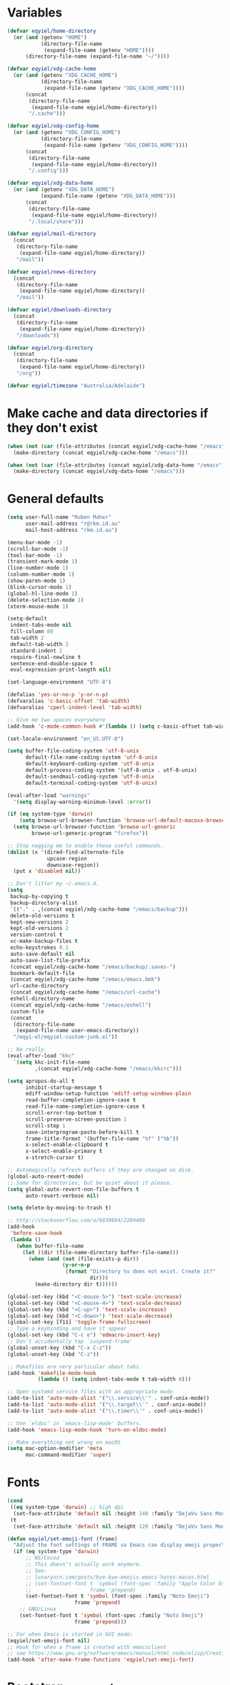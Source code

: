 * Variables
#+begin_src emacs-lisp
  (defvar eqyiel/home-directory
    (or (and (getenv "HOME")
             (directory-file-name
              (expand-file-name (getenv "HOME"))))
        (directory-file-name (expand-file-name "~/"))))

  (defvar eqyiel/xdg-cache-home
    (or (and (getenv "XDG_CACHE_HOME")
             (directory-file-name
              (expand-file-name (getenv "XDG_CACHE_HOME"))))
        (concat
         (directory-file-name
          (expand-file-name eqyiel/home-directory))
         "/.cache")))

  (defvar eqyiel/xdg-config-home
    (or (and (getenv "XDG_CONFIG_HOME")
             (directory-file-name
              (expand-file-name (getenv "XDG_CONFIG_HOME"))))
        (concat
         (directory-file-name
          (expand-file-name eqyiel/home-directory))
         "/.config")))

  (defvar eqyiel/xdg-data-home
    (or (and (getenv "XDG_DATA_HOME")
             (expand-file-name (getenv "XDG_DATA_HOME")))
        (concat
         (directory-file-name
          (expand-file-name eqyiel/home-directory))
         "/.local/share")))

  (defvar eqyiel/mail-directory
    (concat
     (directory-file-name
      (expand-file-name eqyiel/home-directory))
     "/mail"))

  (defvar eqyiel/news-directory
    (concat
     (directory-file-name
      (expand-file-name eqyiel/home-directory))
     "/mail"))

  (defvar eqyiel/downloads-directory
    (concat
     (directory-file-name
      (expand-file-name eqyiel/home-directory))
     "/downloads"))

  (defvar eqyiel/org-directory
    (concat
     (directory-file-name
      (expand-file-name eqyiel/home-directory))
     "/org"))

  (defvar eqyiel/timezone "Australia/Adelaide")
#+end_src

* Make cache and data directories if they don't exist
#+begin_src emacs-lisp
  (when (not (car (file-attributes (concat eqyiel/xdg-cache-home "/emacs"))))
    (make-directory (concat eqyiel/xdg-cache-home "/emacs")))

  (when (not (car (file-attributes (concat eqyiel/xdg-data-home "/emacs"))))
    (make-directory (concat eqyiel/xdg-data-home "/emacs")))
#+end_src

* General defaults
#+begin_src emacs-lisp
  (setq user-full-name "Ruben Maher"
        user-mail-address "r@rkm.id.au"
        mail-host-address "rkm.id.au")

  (menu-bar-mode -1)
  (scroll-bar-mode -1)
  (tool-bar-mode -1)
  (transient-mark-mode 1)
  (line-number-mode 1)
  (column-number-mode 1)
  (show-paren-mode 1)
  (blink-cursor-mode 1)
  (global-hl-line-mode 1)
  (delete-selection-mode 1)
  (xterm-mouse-mode 1)

  (setq-default
   indent-tabs-mode nil
   fill-column 80
   tab-width 2
   default-tab-width 2
   standard-indent 2
   require-final-newline t
   sentence-end-double-space t
   eval-expression-print-length nil)

  (set-language-environment "UTF-8")

  (defalias 'yes-or-no-p 'y-or-n-p)
  (defvaralias 'c-basic-offset 'tab-width)
  (defvaralias 'cperl-indent-level 'tab-width)

  ;; Give me two spaces everywhere
  (add-hook 'c-mode-common-hook #'(lambda () (setq c-basic-offset tab-width)))

  (set-locale-environment "en_US.UTF-8")

  (setq buffer-file-coding-system 'utf-8-unix
        default-file-name-coding-system 'utf-8-unix
        default-keyboard-coding-system 'utf-8-unix
        default-process-coding-system '(utf-8-unix . utf-8-unix)
        default-sendmail-coding-system 'utf-8-unix
        default-terminal-coding-system 'utf-8-unix)

  (eval-after-load "warnings"
    '(setq display-warning-minimum-level :error))

  (if (eq system-type 'darwin)
      (setq browse-url-browser-function 'browse-url-default-macosx-browser)
    (setq browse-url-browser-function 'browse-url-generic
          browse-url-generic-program "firefox"))

  ;; Stop nagging me to enable these useful commands.
  (dolist (x '(dired-find-alternate-file
               upcase-region
               downcase-region))
    (put x 'disabled nil))

  ;; Don't litter my ~/.emacs.d.
  (setq
   backup-by-copying t
   backup-directory-alist
   `(("." . ,(concat eqyiel/xdg-cache-home "/emacs/backup")))
   delete-old-versions t
   kept-new-versions 2
   kept-old-versions 2
   version-control t
   vc-make-backup-files t
   echo-keystrokes 0.1
   auto-save-default nil
   auto-save-list-file-prefix
   (concat eqyiel/xdg-cache-home "/emacs/backup/.saves-")
   bookmark-default-file
   (concat eqyiel/xdg-cache-home "/emacs/emacs.bmk")
   url-cache-directory
   (concat eqyiel/xdg-cache-home "/emacs/url-cache")
   eshell-directory-name
   (concat eqyiel/xdg-cache-home "/emacs/eshell")
   custom-file
   (concat
    (directory-file-name
     (expand-file-name user-emacs-directory))
    "/eqyi-el/eqyiel-custom-junk.el"))

  ;; No really.
  (eval-after-load "kkc"
    `(setq kkc-init-file-name
           ,(concat eqyiel/xdg-cache-home "/emacs/kkcrc")))

  (setq apropos-do-all t
        inhibit-startup-message t
        ediff-window-setup-function 'ediff-setup-windows-plain
        read-buffer-completion-ignore-case t
        read-file-name-completion-ignore-case t
        scroll-error-top-bottom t
        scroll-preserve-screen-position 1
        scroll-step 1
        save-interprogram-paste-before-kill t
        frame-title-format '(buffer-file-name "%f" ("%b"))
        x-select-enable-clipboard t
        x-select-enable-primary t
        x-stretch-cursor t)

  ;; Automagically refresh buffers if they are changed on disk.
  (global-auto-revert-mode)
  ;; Same for directories, but be quiet about it please.
  (setq global-auto-revert-non-file-buffers t
        auto-revert-verbose nil)

  (setq delete-by-moving-to-trash t)

  ;; http://stackoverflow.com/a/6830894/2204400
  (add-hook
   'before-save-hook
   (lambda ()
     (when buffer-file-name
       (let ((dir (file-name-directory buffer-file-name)))
         (when (and (not (file-exists-p dir))
                    (y-or-n-p
                     (format "Directory %s does not exist. Create it?"
                             dir)))
           (make-directory dir t))))))

  (global-set-key (kbd "<C-mouse-5>") 'text-scale-increase)
  (global-set-key (kbd "<C-mouse-4>") 'text-scale-decrease)
  (global-set-key (kbd "<C-up>") 'text-scale-increase)
  (global-set-key (kbd "<C-down>") 'text-scale-decrease)
  (global-set-key [f11] 'toggle-frame-fullscreen)
  ;; Type a keybinding and have it appear
  (global-set-key (kbd "C-c e") 'edmacro-insert-key)
  ;; Don't accidentally tap `suspend-frame'
  (global-unset-key (kbd "C-x C-z"))
  (global-unset-key (kbd "C-z"))

  ;; Makefiles are very particular about tabs.
  (add-hook 'makefile-mode-hook
            (lambda () (setq indent-tabs-mode t tab-width 8)))

  ;; Open systemd service files with an appropriate mode.
  (add-to-list 'auto-mode-alist '("\\.service\\'" . conf-unix-mode))
  (add-to-list 'auto-mode-alist '("\\.target\\'" . conf-unix-mode))
  (add-to-list 'auto-mode-alist '("\\.timer\\'" . conf-unix-mode))

  ;; Use `eldoc' in `emacs-lisp-mode' buffers.
  (add-hook 'emacs-lisp-mode-hook 'turn-on-eldoc-mode)

  ;; Make everything not wrong on macOS
  (setq mac-option-modifier 'meta
        mac-command-modifier 'super)

#+end_src

* Fonts
#+begin_src emacs-lisp
  (cond
   ((eq system-type 'darwin) ;; high dpi
    (set-face-attribute 'default nil :height 140 :family "DejaVu Sans Mono"))
   (t
    (set-face-attribute 'default nil :height 120 :family "DejaVu Sans Mono")))

  (defun eqyiel/set-emoji-font (frame)
    "Adjust the font settings of FRAME so Emacs can display emoji properly."
    (if (eq system-type 'darwin)
        ;; NS/Cocoa
        ;; This doesn't actually work anymore.
        ;; See:
        ;; lunaryorn.com/posts/bye-bye-emojis-emacs-hates-macos.html
        ;; (set-fontset-font t 'symbol (font-spec :family "Apple Color Emoji")
        ;;                   frame 'prepend)
        (set-fontset-font t 'symbol (font-spec :family "Noto Emoji")
                        frame 'prepend)
      ;; GNU/Linux
      (set-fontset-font t 'symbol (font-spec :family "Noto Emoji")
                        frame 'prepend)))

  ;; For when Emacs is started in GUI mode:
  (eqyiel/set-emoji-font nil)
  ;; Hook for when a frame is created with emacsclient
  ;; see https://www.gnu.org/software/emacs/manual/html_node/elisp/Creating-Frames.html
  (add-hook 'after-make-frame-functions 'eqyiel/set-emoji-font)
#+end_src

* Bootstrap ~use-package~
#+begin_src emacs-lisp
  (require 'package)
  (setq package-enable-at-startup nil
        package-user-dir "~/.emacs.d/site-lisp/elpa"
        package-archives
        '(("elpy" . "http://jorgenschaefer.github.io/packages/")
          ("gnu" . "http://elpa.gnu.org/packages/")
          ("melpa" . "https://melpa.org/packages/")
          ("org" . "http://orgmode.org/melpa")))
  (package-initialize)

  ;; Bootstrap `use-package' and its dependencies if they are not already
  ;; available.
  (let ((dependencies '(use-package diminish bind-key)))
    (unless (seq-reduce (lambda (prev next) (and prev next))
                        (mapcar 'package-installed-p dependencies) t)
      (package-refresh-contents)
      (dolist (package dependencies)
        (unless (package-installed-p package)
          (package-install package)))))

  (eval-when-compile
    (require 'use-package))
  (require 'diminish)
  (require 'bind-key)

  (setq use-package-always-ensure t
        use-package-always-defer t)
#+end_src

* Utility functions
#+begin_src emacs-lisp
    (defun eqyiel/kill-region-or-backward-kill-word (&optional arg region)
      "`kill-region' if the region is active, otherwise `backward-kill-word'

        Taken from: http://david.rothlis.net/emacs/ergonomics.html"
      (interactive
       (list (prefix-numeric-value current-prefix-arg) (use-region-p)))
      (if region (kill-region (region-beginning) (region-end))
        (backward-kill-word arg)))

    (bind-key "C-w" 'eqyiel/kill-region-or-backward-kill-word)

    (defun eqyiel/local-comment-auto-fill ()
      "Taken from: https://github.com/technomancy/emacs-starter-kit"
      (set (make-local-variable 'comment-auto-fill-only-comments) t)
      (auto-fill-mode t))

    (add-hook 'prog-mode-hook 'eqyiel/local-comment-auto-fill)

    (defun eqyiel/sudo-edit (&optional arg)
      "Edit currently visited file as root.  With a prefix ARG prompt for a file to
        visit.  Will also prompt for a file to visit if current buffer is not visiting a
        file.

        Taken from: http://emacsredux.com/blog/2013/04/21/edit-files-as-root/"
      (interactive "P")
      (if (or arg (not buffer-file-name))
          (find-file (concat "/sudo:root@localhost:"
                             (ido-read-file-name "Find file(as root): ")))
        (find-alternate-file (concat "/sudo:root@localhost:" buffer-file-name))))

    (defun eqyiel/eval-and-replace ()
      "Replace the preceding sexp with its value.

        Taken from: http://emacsredux.com/blog/2013/06/21/eval-and-replace/"
      (interactive)
      (backward-kill-sexp)
      (condition-case nil
          (prin1 (eval (read (current-kill 0)))
                 (current-buffer))
        (error (message "Invalid expression")
               (insert (current-kill 0)))))

    (defun eqyiel/insert-date ()
      "Insert today's date."
      (interactive)
      (let ((t0 (current-time)))
        (insert (completing-read "Select format: "
                                 `(,(format-time-string "<%F %a %T>" t0)
                                   ,(format-time-string "<%F %a>" t0)
                                   ,(format-time-string "%s" t0)
                                   ,(format-time-string "%R" t0)
                                   ,(format-time-string "%T" t0))))))

    (bind-key "C-c d" 'eqyiel/insert-date)

    (defun eqyiel/open-line-below ()
      "Taken from: http://whattheemacsd.com/editing-defuns.el-01.html"
      (interactive)
      (end-of-line)
      (newline)
      (indent-for-tab-command))

    (bind-key "C-o" 'eqyiel/open-line-below)

    (defun eqyiel/open-line-above ()
      "Taken from: http://whattheemacsd.com/editing-defuns.el-01.html"
      (interactive)
      (beginning-of-line)
      (newline)
      (forward-line -1)
      (indent-for-tab-command))

    (bind-key "H-O" 'eqyiel/open-line-above)

    (defun eqyiel/comint-delchar-or-eof-or-kill-buffer (arg)
      "C-d on an empty line in the shell terminates the process.

        Taken from: http://whattheemacsd.com/setup-shell.el-01.html"
      (interactive "p")
      (if (null (get-buffer-process (current-buffer)))
          (kill-buffer)
        (comint-delchar-or-maybe-eof arg)))

    (defun eqyiel/rotate-windows ()
      "Rotate your windows.

        Taken from: http://whattheemacsd.com/buffer-defuns.el-02.html"
      (interactive)
      (cond ((not (> (count-windows)1))
             (message "You can't rotate a single window!"))
            (t
             (setq i 1)
             (setq num-windows (count-windows))
             (while  (< i num-windows)
               (let* (
                      (w1 (elt (window-list) i))
                      (w2 (elt (window-list) (+ (% i num-windows) 1)))

                      (b1 (window-buffer w1))
                      (b2 (window-buffer w2))

                      (s1 (window-start w1))
                      (s2 (window-start w2))
                      )
                 (set-window-buffer w1  b2)
                 (set-window-buffer w2 b1)
                 (set-window-start w1 s2)
                 (set-window-start w2 s1)
                 (setq i (1+ i)))))))

    (bind-key "H-<return>" 'eqyiel/rotate-windows)
    (bind-key "M-s-S-C-<return>" 'eqyiel/rotate-windows)

    (defun eqyiel/toggle-window-split ()
      "Taken from: http://whattheemacsd.com/buffer-defuns.el-03.html"
      (interactive)
      (if (= (count-windows) 2)
          (let* ((this-win-buffer (window-buffer))
                 (next-win-buffer (window-buffer (next-window)))
                 (this-win-edges (window-edges (selected-window)))
                 (next-win-edges (window-edges (next-window)))
                 (this-win-2nd (not (and (<= (car this-win-edges)
                                             (car next-win-edges))
                                         (<= (cadr this-win-edges)
                                             (cadr next-win-edges)))))
                 (splitter
                  (if (= (car this-win-edges)
                         (car (window-edges (next-window))))
                      'split-window-horizontally
                    'split-window-vertically)))
            (delete-other-windows)
            (let ((first-win (selected-window)))
              (funcall splitter)
              (if this-win-2nd (other-window 1))
              (set-window-buffer (selected-window) this-win-buffer)
              (set-window-buffer (next-window) next-win-buffer)
              (select-window first-win)
              (if this-win-2nd (other-window 1))))))

    (bind-key "H-SPC" 'eqyiel/toggle-window-split)
    (bind-key "M-s-S-C-SPC" 'eqyiel/toggle-window-split)

    (defun eqyiel/open-width ()
      "Simple function that allows us to open the underlying
        file of a buffer in an external program.

        Taken from: https://github.com/bbatsov/prelude/blob/master/core/prelude-core.el"
      (interactive)
      (when buffer-file-name
        (shell-command
         (concat
          (if (eq system-type 'darwin)
              "open"
            (read-shell-command "Open current file with: "))
          " "
          buffer-file-name))))

    (defun eqyiel/duckduckgo ()
      "DDG a query or region if any."
      (interactive)
      (browse-url
       (concat "https://duckduckgo.com/?q="
               (url-hexify-string
                (if (use-region-p)
                    (buffer-substring (region-beginning) (region-end))
                  (read-string "DuckDuckGo: "))))))

    (defun eqyiel/copy-file-name-to-clipboard ()
      "Copy the current `buffer-file-name' to the clipboard."
      (interactive)
      (let ((filename (if (equal major-mode 'dired-mode)
                          default-directory
                        (buffer-file-name))))
        (when filename
          (kill-new filename)
          (message "Copied buffer file name '%s' to the clipboard." filename))))

    (bind-key "C-c w" 'eqyiel/copy-file-name-to-clipboard)

    (defun eqyiel/rename-file-and-buffer ()
      "Renames current buffer and file it is visiting.

        http://whattheemacsd.com/file-defuns.el-01.html"
      (interactive)
      (let ((name (buffer-name))
            (filename (buffer-file-name)))
        (if (not (and filename (file-exists-p filename)))
            (error "Buffer '%s' is not visiting a file!" name)
          (let ((new-name (read-file-name "New name: " filename)))
            (if (get-buffer new-name)
                (error "A buffer named '%s' already exists!" new-name)
              (rename-file filename new-name 1)
              (rename-buffer new-name)
              (set-visited-file-name new-name)
              (set-buffer-modified-p nil)
              (message "File '%s' successfully renamed to '%s'"
                       name (file-name-nondirectory new-name)))))))

    (bind-key "C-x C-r" 'eqyiel/rename-file-and-buffer)

    (defun eqyiel/delete-file-and-buffer ()
      "Removes file connected to current buffer and kills buffer.

        http://whattheemacsd.com/file-defuns.el-02.html"
      (interactive)
      (let ((filename (buffer-file-name))
            (buffer (current-buffer))
            (name (buffer-name)))
        (if (not (and filename (file-exists-p filename)))
            (ido-kill-buffer)
          (when (yes-or-no-p "Are you sure you want to remove this file? ")
            (delete-file filename)
            (kill-buffer buffer)
            (message "File '%s' successfully removed" filename)))))

    (bind-key "C-x C-k" 'eqyiel/delete-file-and-buffer)

    (defun eqyiel/sprunge-region ()
      "Send the current region to sprunge.us and save the URL returned to the
        kill-ring."
      (interactive)
      (if (use-region-p)
          (let ((filename (substring (shell-command-to-string "mktemp") 0 -1)))
            (write-region (region-beginning) (region-end) filename)
            (let ((url (substring (shell-command-to-string
                                   (concat "curl -s -F 'sprunge=<"
                                           filename "' http://sprunge.us")) 0 -1)))
              (shell-command (concat "rm " filename))
              (kill-new url)
              (message "Saved %s to kill ring." url)))
        (message "Mark a region first.")))

    (defun eqyiel/rotn-region (n)
      "Decode a caesar cipher.  Adapted from `rot13' to shift by N."
      (interactive "NHow many? ")
      (if (use-region-p)
          (let ((rotn-translate-table
                 (let ((str (make-string 127 0))
                       (i 0))
                   (while (< i 127)
                     (aset str i i)
                     (setq i (1+ i)))
                   (setq i 0)
                   (while (< i 26)
                     (aset str (+ i ?a) (+ (% (+ i n) 26) ?a))
                     (aset str (+ i ?A) (+ (% (+ i n) 26) ?A))
                     (setq i (1+ i)))
                   str)))
            (translate-region (region-beginning) (region-end) rotn-translate-table))
        (message "Mark a region first.")))

    (defun eqyiel/print-to-pdf (dest)
      "Pretty-print a buffer using PostScript and save it as a PDF."
      (interactive "FSave to where? ")
      (let ((tmp (substring (shell-command-to-string "mktemp") 0 -1)))
        (ps-spool-buffer-with-faces)
        (switch-to-buffer "*PostScript*")
        (write-file tmp)
        (kill-buffer (file-name-nondirectory tmp))
        (shell-command (concat "ps2pdf14 " tmp " " dest))
        (shell-command (concat "rm " tmp))
        (message (concat "PDF written to " dest "."))))

    ;; http://www.emacswiki.org/emacs/EmacsAsDaemon#toc9
    (defun eqyiel/server-shutdown ()
      "Save buffers, quit, and shutdown (kill) server."
      (interactive)
      (save-some-buffers)
      (kill-emacs))

    (defun eqyiel-count-commas ()
      "CSV files are a pain to read, use this to see if there are as many commas as
        there should be."
      (interactive)
      (let ((i 0))
        (beginning-of-line)
        (while (re-search-forward "," (line-end-position) t)
          (setq i (+ i 1)))
        (message "found %s" i)))

    (defun eqyiel/copy-rectangle-to-kill-ring (start end)
      "Saves a rectangle to the normal kill ring."
      (interactive "r")
      (let ((lines (extract-rectangle start end)))
        (with-temp-buffer
          (while lines
            (insert-for-yank (car lines))
            (insert "\n")
            (setq lines (cdr lines)))
          (kill-ring-save (point-min) (point-max)))))

    (defun eqyiel/parent-directory (dir)
      (file-name-directory
       (directory-file-name
        dir)))

    ;; https://www.emacswiki.org/emacs/SortWords
    (defun eqyiel/sort-words (reverse beg end)
      "Sort words in region alphabetically, in REVERSE if negative.
        Prefixed with negative \\[universal-argument], sorts in reverse.

        The variable `sort-fold-case' determines whether alphabetic case affects the
        sort order.

        See `sort-regexp-fields'."
      (interactive "P\nr")
      (sort-regexp-fields reverse "\\w+" "\\&" beg end))

    (defun eqyiel/sort-lines-or-words (reverse beg end)
      "Sort lines if active region covers more than one line, otherwise sort words."
      (interactive "P\nr")
      (if (> (count-lines beg end) 1)
          (sort-lines reverse beg end)
        (eqyiel/sort-words reverse beg end)))

    (global-set-key [f9] 'eqyiel/sort-lines-or-words)

    ;; Make life better in SSH sessions
    (defun eqyiel/copy-to-clipboard (beg end &optional region)
      (when (executable-find "copy-to-clipboard")
        (let ((inhibit-message t))
          (shell-command-on-region beg end "copy-to-clipboard"))))

    (advice-add 'kill-region :after 'eqyiel/copy-to-clipboard)
    (advice-add 'copy-region-as-kill :after 'eqyiel/copy-to-clipboard)

  (defun eqyiel/slugify (string &optional delimiter)
    (let ((actual-delimiter (or delimiter "-")))
      (replace-regexp-in-string
       (rx (any " _")) actual-delimiter
       (downcase (replace-regexp-in-string "[^A-Za-z0-9 ]" "" string)))))
#+end_src

* Packages
** ~auth-password-store~                                             :melpa:
#+begin_src emacs-lisp
  (use-package auth-password-store
    :after auth-source
    :init
    (progn
      ;; We could just use `auth-pass-enable' here which adds `password-store' to
      ;; `auth-sources', but I prefer to override it completely so that Emacs
      ;; never tries to read from ~/.authinfo{,.gpg} or ~/.netrc.
      (setq auth-sources '(password-store))
      ;; Don't open in DCL mode
      (add-to-list 'auto-mode-alist
                   '("\\.com.gpg$" . fundamental-mode)))
    :ensure t
    :demand)
#+end_src
** ~auto-fill-mode~                                                :builtin:
This is here just so it can be diminished.

According to the author of ~diminish.el~:

#+begin_quote
Mode names typically end in ~-mode~, but for historical reasons ~auto-fill-mode~
is named by ~auto-fill-function~.
#+end_quote

So diminish ~auto-fill-function~, not ~auto-fill-mode~.

#+begin_src emacs-lisp
  (use-package simple :ensure nil :diminish auto-fill-function)
#+end_src

** ~bbdb~                                                            :melpa:
#+begin_src emacs-lisp
  (use-package bbdb :ensure t)
  (use-package bbdb-vcard :ensure t)
#+end_src

** ~beacon~                                                          :melpa:
#+begin_src emacs-lisp
  (use-package beacon
    :init (beacon-mode t)
    :diminish beacon-mode
    :ensure t)
#+end_src

** ~buffer-move~                                                     :melpa:
#+begin_src emacs-lisp
  (use-package buffer-move
    :bind
    ("H-h" . windmove-left)
    ("H-j" . windmove-down)
    ("H-k" . windmove-up)
    ("H-l" . windmove-right)
    ("H-b" . shrink-window-horizontally)
    ("H-f" . enlarge-window-horizontally)
    ("H-n" . shrink-window)
    ("H-p" . enlarge-window)
    ("M-H-h" . buf-move-left)
    ("M-H-j" . buf-move-down)
    ("M-H-k" . buf-move-up)
    ("M-H-l" . buf-move-right)
    ;; Caps lock and Menu keys are bound to Hyper, except on OSX which apparently
    ;; can't into Hyper.  Use fake Hyper from Karabiner-elements instead, which is
    ;; really M-s-S-C.
    ;;
    ;; See:
    ;; http://www.tenshu.net/p/fake-hyper-key-for-osx.html
    ;; https://github.com/tekezo/Karabiner-Elements/pull/170
    ("M-s-S-C-h" . windmove-left)
    ("M-s-S-C-j" . windmove-down)
    ("M-s-S-C-k" . windmove-up)
    ("M-s-S-C-l" . windmove-right)
    ("M-s-S-C-b" . shrink-window-horizontally)
    ("M-s-S-C-f" . enlarge-window-horizontally)
    ("M-s-S-C-n" . shrink-window)
    ("M-s-S-C-p" . enlarge-window)
    :ensure t)
#+end_src

** ~c++-mode~                                                      :builtin:
#+begin_src emacs-lisp
  (use-package c++-mode
    :config (c-set-offset 'arglist-cont-nonempty '+)
    :bind (:map c++-mode-map ("C-c C-l" . flycheck-list-errors))
    :ensure nil)
#+end_src

** ~calfw~                                                           :melpa:
#+begin_src emacs-lisp
  (defun eqyiel/open-calendar ()
    (interactive)
    (cfw:open-calendar-buffer
     :contents-sources
     (list (cfw:org-create-source))))

  (use-package calfw
    :commands (cfw:open-calendar-buffer)
    :config
    (setq calendar-mark-holidays-flag t)
    :ensure t)

  (use-package calfw-org
    :commands (cfw:org-create-source)
    :ensure calfw)
#+end_src

** ~circe~                                                           :melpa:

#+begin_src emacs-lisp
  (defun eqyiel/irc ()
    "Connect to IRC."
    (interactive)
    (eqyiel/circe-setup-networks)
    (circe "freenode"))

  (defun eqyiel/circe-setup-networks ()
    (setq
     circe-network-options
     `(("freenode"
        :nick "eqyiel"
        :host "znc.rkm.id.au"
        :service "7777"
        :tls t
        :pass
        ,(concat "eqyiel/freenode:"
                 (password-store-get "www/znc.rkm.id.au"))))))

  (defun eqyiel/circe-clear-passwords ()
    (if (boundp 'circe-network-options)
        (dolist (network circe-network-options)
          (plist-put (cdr network) :pass nil))))

  (defun eqyiel/circe-wait-for-authentication ()
    (setq eqyiel/circe-authentications-count
          (+ 1 eqyiel/circe-authentications-count))
    (unless (> (length circe-network-options)
               eqyiel/circe-authentications-count)
      (progn
        (eqyiel/circe-clear-passwords)
        (setq eqyiel/circe-authentications-count 0))))

  (defun eqyiel/circe-set-margin ()
    (setq right-margin-width 5))

  (defvar eqyiel/circe-authentications-count 0
    "Clear passwords after this many authentications have been seen.")

  (use-package circe
    :config
    (progn
      (require 'circe-chanop)
      (require 'circe-color-nicks)
      (setq circe-default-quit-message
            "( ' ヮ')ノ.・ﾟ*｡・.・ﾟ*｡・.・ﾟ*｡・ヽ(ﾟДﾟ,,)ノ"
            circe-default-part-message
            "( ' ヮ')ノ.・ﾟ*｡・.・ﾟ*｡・.・ﾟ*｡・ヽ(ﾟДﾟ,,)ノ"
            circe-highlight-nick-type 'all
            circe-reduce-lurker-spam nil ;; sometimes, I want to see this
            circe-format-say "<{nick}> {body}"
            circe-format-self-say "<{nick}> {body}"
            circe-color-nicks-everywhere t
            lui-highlight-keywords '("eqyiel")
            lui-time-stamp-position 'right-margin
            lui-time-stamp-format "%H:%M"
            lui-flyspell-p t
            lui-max-buffer-size 10000
            lui-fill-column 70
            lui-fill-type 'variable
            lui-flyspell-alist '(("." "en_GB")))
      (add-hook 'circe-channel-mode-hook 'turn-on-flyspell)
      (enable-circe-color-nicks))
    :init
    (progn
      (use-package pass)
      (advice-add 'circe-reconnect-all :before 'eqyiel/circe-setup-networks)
      (add-hook 'circe-server-connected-hook
                'eqyiel/circe-wait-for-authentication)
      (add-hook 'lui-mode-hook 'eqyiel/circe-set-margin))
    :ensure t)
#+end_src

** ~circe-notifications~                                         :submodule:

#+begin_src emacs-lisp
  ;; Warning: this is very dumb
  ;;
  ;; ZNC's MOTD is 25 lines.
  ;; I have two networks defined in `circe-network-options'.
  ;; So wait to see 50 notices from ZNC before enabling notifications.
  (defvar eqyiel/circe-znc-notices 0
    "How many notices have we received from ZNC?")

  (defvar eqyiel/circe-znc-motd-length 25
    "How many lines are in ZNC's MOTD?")

  (defun eqyiel/circe-znc-count-networks ()
    "Return the number of networks in `circe-network-options' multiplied by
    `eqyiel/circe-znc-motd-length', so we can know how many notices to expect before
    enabling notifications."
    (* eqyiel/circe-znc-motd-length (length circe-network-options)))

  (defun eqyiel/circe-wait-for-znc (nick userhost _command target text)
    "If this TEXT from NICK and USERHOST looks like a line of ZNC's MOTD,
    increment `eqyiel/circe-znc-notices', and enable notifications if there have
    been at least `eqyiel/circe-znc-count-networks' `eqyiel/circe-znc-notices'."
    (when (and (string-equal nick "*status")
               (string-equal userhost "znc@znc.in"))
      (setq eqyiel/circe-znc-notices (+ 1 eqyiel/circe-znc-notices))
      (message "That's %d ..." eqyiel/circe-znc-notices)
      (when (<= (eqyiel/circe-znc-count-networks) eqyiel/circe-znc-notices)
        (message "OK.")
        (advice-remove 'circe-display-NOTICE 'eqyiel/circe-wait-for-znc)
        (enable-circe-notifications))))

  (defun eqyiel/enable-circe-notifications ()
    (interactive)
    (advice-add 'circe-display-NOTICE :after 'eqyiel/circe-wait-for-znc)
    (advice-add 'circe-reconnect-all :before
                'eqyiel/disable-circe-notifications))

  (defun eqyiel/disable-circe-notifications ()
    (interactive)
    (disable-circe-notifications)
    (setq eqyiel/circe-znc-notices 0)
    (advice-add 'circe-display-NOTICE :after 'eqyiel/circe-wait-for-znc))

  (use-package circe-notifications
    :load-path "site-lisp/circe-notifications"
    :after circe
    :config
    (setq circe-notifications-watch-strings
          '("eqyiel" "versapunk" "nyarlu" "eqyiel1" "fthagn" "forcer")
          circe-notifications-alert-style 'osx-notifier
          circe-notifications-wait-for 30)
    :init (eqyiel/enable-circe-notifications)
    :ensure nil)
#+end_src

** ~column-enforce-mode~                                             :melpa:
#+begin_src emacs-lisp
  (use-package column-enforce-mode
    :init (add-hook 'prog-mode-hook 'column-enforce-mode)
    :diminish column-enforce-mode)
#+end_src

** ~company~                                                         :melpa:
#+begin_src emacs-lisp
  (use-package company
    :config
    (setq company-minimum-prefix-length 1
          company-idle-delay 0
          company-dabbrev-code-everywhere t
          company-tooltip-align-annotations t)
    :init
    (progn
      (setq company-backends
            '((company-files
               company-yasnippet
               company-emoji)))

      (defun eqyiel/company-nixos ()
        (set (make-local-variable 'company-backends)
             '((company-nixos-options
                company-yasnippet
                company-keywords
                company-dabbrev-code
                company-files))))

      (add-hook 'nix-mode-hook 'eqyiel/company-nixos)

      (defun eqyiel/company-elisp ()
        (set (make-local-variable 'company-backends)
             '((company-yasnippet
                company-elisp
                company-keywords
                company-dabbrev-code
                company-files))))

      (add-hook 'emacs-lisp-mode-hook 'eqyiel/company-elisp)

      (defun eqyiel/company-shell ()
        (set (make-local-variable 'company-backends)
             '((company-capf))))

      :config (add-to-list 'company-backends 'company-emoji)

      (add-hook 'shell-mode-hook 'eqyiel/company-shell)

      (add-hook 'circe-channel-mode-hook (lambda () (company-mode -1)))

      (global-company-mode))
    :bind (("M-/" . company-complete))
    :diminish company-mode)
#+end_src

** ~company-flow~                                                    :melpa:
#+begin_src emacs-lisp
(use-package company-flow :after company :demand :ensure t)
#+end_src

** ~company-emoji~                                                   :melpa:
#+begin_src emacs-lisp
  (use-package company-emoji :after company :demand :ensure t)
#+end_src

** ~company-nixos-options~                                           :melpa:
#+begin_src emacs-lisp
  (use-package company-nixos-options :after company :demand :ensure t)
#+end_src

** ~company-tern~                                                    :melpa:
#+begin_src emacs-lisp
  (use-package company-tern :after company :demand :ensure t)
#+end_src

** ~css-mode~                                                      :builtin:
#+begin_src emacs-lisp
  (use-package css-mode
    :init
    (progn
      (defun eqyiel/css-mode-hook ()
        (require 'rainbow-mode)
        (setq css-indent-offset 2)
        (rainbow-turn-on))
      (add-hook 'css-mode-hook 'eqyiel/css-mode-hook))
    :ensure nil)
#+end_src

** ~dired~                                                         :builtin:
#+begin_src emacs-lisp
  (defun eqyiel/dired-back-to-top ()
    "Taken from: http://whattheemacsd.com/setup-dired.el-02.html"
    (interactive)
    (beginning-of-buffer)
    (dired-next-line 4))

  (defun eqyiel/dired-jump-to-bottom ()
    "Taken from: http://whattheemacsd.com/setup-dired.el-02.html"
    (interactive)
    (end-of-buffer)
    (dired-next-line -1))

  (defun eqyiel/dired-up-directory ()
    "Reuse same dired buffer when doing `dired-up-directory'.

  See: http://www.emacswiki.org/emacs/DiredReuseDirectoryBuffer#toc1"
    (interactive)
    (find-alternate-file ".."))

  (defun eqyiel/dired-find-alternate-file-or-find-file ()
    "If the thing at point is a directory, reuse this directory buffer.  Otherwise
  do normal `dired-find-file'."
    (interactive)
    (if (directory-name-p (dired-file-name-at-point))
        (dired-find-alternate-file)
      (dired-find-file)))

  (use-package dired
    :init
    :config (setq dired-dwim-target t
                  dired-recursive-deletes 'top)
    :bind
    (:map
     dired-mode-map
     ("RET" . eqyiel/dired-find-alternate-file-or-find-file)
     ("^" . eqyiel/dired-up-directory)
     ("M-<" . eqyiel/dired-back-to-top)
     ("M->" . eqyiel/dired-jump-to-bottom))
    :ensure nil)
#+end_src

** ~dtrt-indent~                                                     :melpa:
#+begin_src emacs-lisp
  (use-package dtrt-indent :init (dtrt-indent-mode) :demand)
#+end_src

** ~emojify~                                                         :melpa:
#+begin_src emacs-lisp
    (use-package emojify
      :config
      (setq emojify-display-style 'unicode
            emojify-composed-text-p nil))
#+end_src

** ~eslint-fix~                                                      :melpa:
#+begin_src emacs-lisp
  (use-package eslint-fix :after js-mode js2-mode web-mode)
#+end_src

** ~expand-region~                                                   :melpa:
#+begin_src emacs-lisp
  (use-package expand-region
    :bind (("C-=" . er/expand-region)))
#+end_src

** ~flx~                                                             :melpa:
#+begin_src emacs-lisp
(use-package flx :ensure t)
#+end_src

** ~flycheck~                                                        :melpa:
#+begin_src emacs-lisp
  (use-package flycheck
    :config
    (progn
      (setq-default
       flycheck-disabled-checkers
       (append flycheck-disabled-checkers
               '(handlebars html-tidy javascript-jshint javascript-jscs php)))
      (setq flycheck-gcc-pedantic t
            flycheck-display-errors-delay 0.1
            flycheck-error-list-minimum-level 'warning))
    :init
    (progn
      (use-package web-mode)
      (global-flycheck-mode)
      (flycheck-add-mode 'javascript-eslint 'web-mode)
      (setq flycheck-eslintrc ".eslintrc.json"))
    :bind ("C-c C-l" . flycheck-list-errors)
    :demand
    :diminish flycheck-mode)
#+end_src

** ~flycheck-flow~                                            :melpa:broken:
 #+begin_src emacs-lisp
   (use-package flycheck-flow
     :ensure t
     :after flycheck
     :config
     (progn
       (flycheck-add-mode 'javascript-eslint 'web-mode)
       ;; this is the only way I could get both eslint and flow checker results
       ;; simultaneously 💩
       ;; (flycheck-add-next-checker 'javascript-flow '(t . javascript-flow-coverage))
       ;; (flycheck-add-next-checker 'javascript-flow-coverage '(t . javascript-eslint))
       ;; Disable coverage for now, because it runs even on files not annotated
       ;; with ~@flow~
       (flycheck-add-next-checker 'javascript-flow '(t . javascript-eslint))))
 #+end_src

** ~gnorb~                                                           :melpa:
#+begin_src emacs-lisp
  (use-package gnorb)
#+end_src

** ~gnus~                                                          :builtin:

Create a new group with ~G m~, ~gnus-group-make-group~.

You can nest it under an nnimap topic, for example to create the folder `Test`
on server `rkm.id.au` create `rkm.id.au/Test` and ignore the warnings.

Don't forget to add the group to `mbsyncrc`.

ATM I'm trying to figure out how to change ~nnir-notmuch-remove-prefix~ for
different groups.

#+begin_example
(nnir-notmuch-remove-prefix
               ,(concat eqyiel/mail-directory "/ruben@mangochutney.com.au"))
#+end_example

I think it might be possible with ~gnus-parameters-get-parameter~, see
~(gnus-parameters-get-parameter "r@rkm.id.au/GitHub.*")~.  I could add a
parameter to there overriding the prefix for specific topics and override
~nnir-run-notmuch~ to respect it.

Alternatively, can I just use nnmaildir and achieve the splitting I want with
sieve scripts?

The only thing that's stopping me from using nnmaildir is that I can't do
splitting with it.

The only thing that keeps me using nnmaildir is that I can use notmuch with it.

#+begin_src emacs-lisp
    ;; (require 'nnir)
    ;; (require 'gnus-group)
    ;; (require 'message)
    ;; (require 'nnmaildir)
    ;; ;; (require 'gnus-util)

    ;; (defmacro eqyiel/nnir-add-result (dirnam artno score prefix server artlist)
    ;;   "Ask `nnir-compose-result' to construct a result vector,
    ;; and if it is non-nil, add it to artlist."
    ;;   `(let ((result (eqyiel/nnir-compose-result ,dirnam ,artno ,score ,prefix ,server)))
    ;;      (when (not (null result))
    ;;        (push result ,artlist))))

    ;; (autoload 'nnmaildir-base-name-to-article-number "nnmaildir")

    ;; (defun eqyiel/nnir-compose-result (dirnam article score prefix server)
    ;;   "Extract the group from dirnam, and create a result vector
    ;; ready to be added to the list of search results."

    ;;   ;; remove nnir-*-remove-prefix from beginning of dirnam filename
    ;;   (when (string-match (concat "^" prefix) dirnam)
    ;;     (setq dirnam (replace-match "" t t dirnam)))

    ;;   (when (file-readable-p (concat prefix dirnam article))
    ;;     ;; remove trailing slash and, for nnmaildir, cur/new/tmp
    ;;     (setq dirnam
    ;; 	  (substring dirnam 0 -5
    ;; 		     ;; (if (string-match "\\`nnmaildir:" (gnus-group-server server))
    ;; 			 ;; -5 -1)
    ;;          ))

    ;;     ;; Set group to dirnam without any leading dots or slashes,
    ;;     ;; and with all subsequent slashes replaced by dots
    ;;     (let ((group
    ;;            (gnus-replace-in-string dirnam "^[\./\\]?[./\\]?" "" t)
    ;;            ;; (gnus-replace-in-string
    ;;            ;; (gnus-replace-in-string dirnam "^[./\\]" "" t)
    ;;            ;; "[/\\]" "." t)
    ;;            ))

    ;;     (vector (gnus-group-full-name group server)
    ;; 	    (if (string-match "\\`nnmaildir:" (gnus-group-server server))
    ;; 		(nnmaildir-base-name-to-article-number
    ;; 		 (substring article 0 (string-match ":" article))
    ;; 		 group nil)
    ;; 	      (string-to-number article))
    ;; 	    (string-to-number score)))))

    ;; (defun eqyiel/nnir-run-notmuch (query server &optional group)
    ;;   "Run QUERY against notmuch.
    ;; Returns a vector of (group name, file name) pairs (also vectors,
    ;; actually)."

    ;;   ;; (when group
    ;;   ;;   (error "The notmuch backend cannot search specific groups"))

    ;;   (save-excursion
    ;;     (let ((qstring (cdr (assq 'query query)))
    ;;           (groupspec (cdr (assq 'notmuch-group query)))
    ;;           (prefix (nnir-read-server-parm 'nnir-notmuch-remove-prefix server))
    ;;           artlist
    ;;           ;; (article-pattern (if (string-match "\\`nnmaildir:"
    ;;           ;;  		      (gnus-group-server server))
    ;;           ;;         ":[0-9]+"
    ;;           ;;       "^[0-9]+$"))
    ;;           (article-pattern ":[0-9]+")
    ;;           artno
    ;;           dirnam
    ;;           filenam)

    ;;       (when (equal "" qstring)
    ;;         (error "notmuch: You didn't enter anything"))

    ;;       (set-buffer (get-buffer-create nnir-tmp-buffer))
    ;;       (erase-buffer)

    ;;       (if groupspec
    ;;           (message "Doing notmuch query %s on %s..." qstring groupspec)
    ;;         (message "Doing notmuch query %s..." qstring))

    ;;       (let* ((cp-list `( ,nnir-notmuch-program
    ;;                          nil            ; input from /dev/null
    ;;                          t              ; output
    ;;                          nil            ; don't redisplay
    ;;                          "search"
    ;;                          "--format=text"
    ;;                          "--output=files"
    ;;                          ,@(nnir-read-server-parm 'nnir-notmuch-additional-switches server)
    ;;                          ,qstring       ; the query, in notmuch format
    ;;                          ))
    ;;              (exitstatus
    ;;               (progn
    ;;                 (message "%s args: %s" nnir-notmuch-program
    ;;                          (mapconcat 'identity (cddddr cp-list) " ")) ;; ???
    ;;                 (apply 'call-process cp-list))))
    ;;         (unless (or (null exitstatus)
    ;;                     (zerop exitstatus))
    ;;           (nnheader-report 'nnir "Couldn't run notmuch: %s" exitstatus)
    ;;           ;; notmuch failure reason is in this buffer, show it if
    ;;           ;; the user wants it.
    ;;           (when (> gnus-verbose 6)
    ;;             (display-buffer nnir-tmp-buffer))))

    ;;       ;; The results are output in the format of:
    ;;       ;; absolute-path-name
    ;;       (goto-char (point-min))
    ;;       (while (not (eobp))
    ;;         (setq filenam (buffer-substring-no-properties (line-beginning-position)
    ;;                                                       (line-end-position))
    ;;               artno (file-name-nondirectory filenam)
    ;;               dirnam (file-name-directory filenam))
    ;;         (forward-line 1)

    ;;         ;; don't match directories
    ;;         (when (string-match article-pattern artno)
    ;;           (when (not (null dirnam))

    ;;             ;; maybe limit results to matching groups.
    ;;             (when (or (not groupspec)
    ;;                       (string-match groupspec dirnam))
    ;;               (eqyiel/nnir-add-result dirnam artno "" prefix server artlist)))))

    ;;       (message "Massaging notmuch output...done")

    ;;       artlist)))

    ;; (add-to-list 'nnir-engines '(eqyiel/notmuch eqyiel/nnir-run-notmuch ()))

    (use-package gnus
      :defer t
      :config
      (progn
        (require 'epg-config)
        (require 'shr)
        (require 'ivy)
        (require 'nnir)
        (require 'org-gnus)
        (setq-default
         epg-debug t
         epg-user-id user-full-name
         gnus-activate-level 5
         gnus-agent-directory eqyiel/news-directory
         gnus-article-save-directory eqyiel/news-directory
         gnus-auto-center-group t
         gnus-auto-center-summary t
         gnus-asynchronous t
         gnus-blocked-images nil
         gnus-buttonized-mime-types '("multipart/alternative" "multipart/encrypted" "multipart/signed")
         gnus-cache-directory eqyiel/news-directory
         gnus-directory eqyiel/news-directory
         gnus-fetch-old-headers 'some
         gnus-gcc-mark-as-read t
         gnus-group-line-format "%M\%S\%p\%P\%5y: %(%-40,40g%) %6,6~(cut 2)d\n"
         gnus-home-directory eqyiel/home-directory
         gnus-inhibit-images nil
         gnus-kill-files-directory eqyiel/news-directory
         gnus-large-ephemeral-newsgroup nil
         gnus-large-newsgroup nil
         gnus-permanently-visible-groups ".*"
         gnus-message-replyencrypt t
         gnus-message-replysign t
         gnus-message-replysignencrypted t
         gnus-read-newsrc-file nil
         gnus-save-newsrc-file nil
         gnus-refer-thread-limit t
         gnus-safe-html-newsgroups "\\`nnimap[+:]"
         gnus-save-killed-list nil
         gnus-startup-file (concat eqyiel/xdg-config-home "/gnus/newsrc")
         gnus-subscribe-newsgroup-method 'gnus-subscribe-zombies
         gnus-sum-thread-tree-false-root ""
         gnus-sum-thread-tree-indent " "
         gnus-sum-thread-tree-leaf-with-other "\u251c\u25ba "
         gnus-sum-thread-tree-root ""
         gnus-sum-thread-tree-single-leaf "\u2570\u25ba "
         gnus-sum-thread-tree-vertical "\u2502"
         gnus-summary-display-arrow t
         gnus-summary-line-format "%U%R%z %(%&user-date;  %-15,15f  %B%s%)\n"
         gnus-summary-save-parts-default-mime ".*/.*"
         gnus-summary-stop-at-end-of-message t
         gnus-summary-thread-gathering-function 'gnus-gather-threads-by-subject
         gnus-thread-sort-functions '(gnus-thread-sort-by-date)
         gnus-treat-x-pgp-sig t
         gnus-user-date-format-alist '((t . "%Y-%m-%d %H:%M"))
         gnus-uu-be-dangerous t
         mail-specify-envelope-from t
         mail-envelope-from 'header
         mail-from-style nil
         mail-source-directory eqyiel/mail-directory
         mm-decrypt-option 'always
         mm-encrypt-option 'guided
         mm-inline-large-images-proportion 0.5
         mm-inline-text-html-with-images t
         mm-sign-option 'guided
         mm-text-html-renderer 'shr
         mm-verify-option 'always
         mml2015-always-trust nil
         mml2015-cache-passphrase t
         mml2015-encrypt-to-self t
         mml2015-passphrase-cache-expiry '3600
         mml2015-sign-with-sender t
         mml2015-use 'epg
         mml2015-verbose t
         send-mail-function 'message-send-mail-with-sendmail
         sendmail-program "msmtpq"
         shr-blocked-images nil
         starttls-use-gnutls t)

        (setq
         gnus-parameters
         '(("r@rkm.id.au.*"
            (display . default)
            (auto-expire . nil)
            (expiry-wait . immediate)
            (posting-style
             (name user-full-name)
             (address user-mail-address))
            (gcc-self . ("r@rkm.id.au/Sent"))
            (expiry-target . "r@rkm.id.au/Archive"))
           ("r@rkm.id.au/GitHub.*"
            (auto-expire . t)
            (expiry-wait . 28) ;; days
            (expiry-target . "r@rkm.id.au/Trash"))
           ("r@rkm.id.au/Lists*"
            (auto-expire . t)
            (expiry-wait . 28) ;; days
            (expiry-target . "r@rkm.id.au/Trash"))
           ("eqyiel@gmail.com.*"
            (display . default)
            (auto-expire . nil)
            (expiry-wait . immediate)
            (posting-style
             (name user-full-name)
             (address "eqyiel@gmail.com"))
            (gcc-self . ("eqyiel@gmail.com/Sent"))
            (expiry-target . "eqyiel@gmail.com/Bin"))
           ("ruben@mangochutney.com.au.*"
            (display . default)
            (auto-expire . nil)
            (expiry-wait . immediate)
            (posting-style
             (name user-full-name)
             (organization "Mango Chutney")
             (address "ruben@mangochutney.com.au"))
            (gcc-self . ("ruben@mangochutney.com.au/Sent Mail"))
            (expiry-target . "ruben@mangochutney.com.au/Bin"))
           ("eqyiel@internode.on.net.*"
            (display . default)
            (auto-expire . nil)
            (expiry-wait . immediate)
            (posting-style
             (name user-full-name)
             (address "eqyiel@internode.on.net"))
            (gcc-self . ("eqyiel@internode.on.net/Sent"))
            (expiry-target . "eqyiel@internode.on.net/Bin"))
           ("mahe0054@flinders.edu.au.*"
            (display . default)
            (auto-expire . nil)
            (expiry-wait . immediate)
            (posting-style
             (name user-full-name)
             (address "mahe0054@flinders.edu.au"))
            (gcc-self . ("mahe0054@flinders.edu.au/Sent"))
            (expiry-target . "mahe0054@flinders.edu.au/Trash"))
           ("info@huttriverprovince.com.au.*"
            (display . default)
            (auto-expire . nil)
            (expiry-wait . immediate)
            (posting-style
             (name user-full-name)
             (address "info@huttriverprovince.com.au"))
            (gcc-self . ("info@huttriverprovince.com.au/Sent"))
            (expiry-target . "info@huttriverprovince.com.au/Trash"))))

        (if (eq system-type 'darwin)
            (setq
             gnus-select-method '(nnnil)
             gnus-secondary-select-methods
             `((nnmaildir
                "ruben@mangochutney.com.au"
                (directory
                 ,(concat eqyiel/mail-directory "/ruben@mangochutney.com.au"))
                (get-new-mail nil)
                (nnir-search-engine notmuch)
                (nnir-notmuch-remove-prefix
                 ,(concat eqyiel/mail-directory "/ruben@mangochutney.com.au")))))
          ;; (setq
          ;;  gnus-select-method
          ;;  ;; First argument to nnimap should match name of some file in
          ;;  ;; ~/.password-store/.
          ;;  `(nnimap
          ;;    "eqyiel@localhost"
          ;;    (nnimap-address "localhost")
          ;;    (nnimap-stream network)
          ;;    (nnimap-inbox "r@rkm.id.au/Inbox")
          ;;    ;; (nnir-search-engine eqyiel/notmuch)
          ;;    (nnir-search-engine imap)
          ;;    (nnir-notmuch-remove-prefix ,eqyiel/mail-directory)
          ;;    (nnimap-split-methods 'nnmail-split-fancy)
          ;;    (nnimap-split-fancy
          ;;     (|
          ;;      ;; Mailing lists
          ;;      ("List-Id" ".*nix-dev.lists.science.uu.nl.*" "r@rkm.id.au/Lists")
          ;;      (any ".*@github.com.*" "r@rkm.id.au/GitHub")

          ;;      ;; IDK
          ;;      (to ".*adele@rkm.id.au.*" "r@rkm.id.au/Spam")
          ;;      (to ".*crazydaiz@rkm.id.au.*" "r@rkm.id.au/Spam")
          ;;      (to ".*rolf@rkm.id.au.*" "r@rkm.id.au/Spam")
          ;;      (to ".*tarot@rkm.id.au.*" "r@rkm.id.au/Spam")
          ;;      "r@rkm.id.au/Inbox")))
          ;;  gnus-secondary-select-methods nil)

          (setq
           gnus-select-method '(nnnil)
           gnus-secondary-select-methods
           `((nnmaildir
              "r@rkm.id.au"
              (directory
               ,(concat eqyiel/mail-directory "/r@rkm.id.au"))
              (get-new-mail nil)
              (nnir-search-engine notmuch)
              (nnir-notmuch-remove-prefix
               ,(concat eqyiel/mail-directory "/r@rkm.id.au")))
             (nnmaildir
              "eqyiel@internode.on.net"
              (directory
               ,(concat eqyiel/mail-directory "/eqyiel@internode.on.net"))
              (get-new-mail nil)
              (nnir-search-engine notmuch)
              (nnir-notmuch-remove-prefix
               ,(concat eqyiel/mail-directory "/eqyiel@internode.on.net")))
             (nnmaildir
              "mahe0054@flinders.edu.au"
              (directory
               ,(concat eqyiel/mail-directory "/mahe0054@flinders.edu.au"))
              (get-new-mail nil)
              (nnir-search-engine notmuch)
              (nnir-notmuch-remove-prefix
               ,(concat eqyiel/mail-directory "/mahe0054@flinders.edu.au")))
             (nnmaildir
              "eqyiel@gmail.com"
              (directory
               ,(concat eqyiel/mail-directory "/eqyiel@gmail.com"))
              (get-new-mail nil)
              (nnir-search-engine notmuch)
              (nnir-notmuch-remove-prefix
               ,(concat eqyiel/mail-directory "/eqyiel@gmail.com")))
             (nnmaildir
              "info@huttriverprovince.com.au"
              (directory
               ,(concat eqyiel/mail-directory "/info@huttriverprovince.com.au"))
              (get-new-mail nil)
              (nnir-search-engine notmuch)
              (nnir-notmuch-remove-prefix
               ,(concat eqyiel/mail-directory "/info@huttriverprovince.com.au")))
             (nnmaildir
              "ruben@mangochutney.com.au"
              (directory
               ,(concat eqyiel/mail-directory "/ruben@mangochutney.com.au"))
              (get-new-mail nil)
              (nnir-search-engine notmuch)
              (nnir-notmuch-remove-prefix
               ,(concat eqyiel/mail-directory "/ruben@mangochutney.com.au"))))))


        (add-hook
               'gnus-after-getting-new-news-hook
               (lambda () (start-process "update-notmuch" nil "notmuch" "new")))

        (setq gnus-topic-topology
              '(("Gnus" visible nil nil)
                (("r@rkm.id.au" visible nil nil))
                (("eqyiel@internode.on.net" visible nil nil))
                (("mahe0054@flinders.edu.au" visible nil nil))
                (("eqyiel@gmail.com" visible nil nil))
                (("info@huttriverprovince.com.au" visible nil nil))
                (("ruben@mangochutney.com.au" visible nil nil))))

        (setq
         gnus-topic-alist
         '(("Gnus" "archive" "nndraft:drafts")
           ("mahe0054@flinders.edu.au"
            "mahe0054@flinders.edu.au/Archive"
            "mahe0054@flinders.edu.au/Calendar"
            "mahe0054@flinders.edu.au/Clutter"
            "mahe0054@flinders.edu.au/Contacts"
            "mahe0054@flinders.edu.au/Conversation History"
            "mahe0054@flinders.edu.au/Deleted Items"
            "mahe0054@flinders.edu.au/Drafts"
            "mahe0054@flinders.edu.au/Inbox"
            "mahe0054@flinders.edu.au/Journal"
            "mahe0054@flinders.edu.au/Junk E-Mail"
            "mahe0054@flinders.edu.au/Keep"
            "mahe0054@flinders.edu.au/Notes"
            "mahe0054@flinders.edu.au/Outbox"
            "mahe0054@flinders.edu.au/Sent Items"
            "mahe0054@flinders.edu.au/Tasks"
            "mahe0054@flinders.edu.au/Trash")
           ("eqyiel@gmail.com"
            "eqyiel@gmail.com/All Mail"
            "eqyiel@gmail.com/Bin"
            "eqyiel@gmail.com/Sent Mail"
            "eqyiel@gmail.com/Spam")
           ("info@huttriverprovince.com.au"
            "info@huttriverprovince.com.au/Archive"
            "info@huttriverprovince.com.au/Drafts"
            "info@huttriverprovince.com.au/Inbox"
            "info@huttriverprovince.com.au/Sent"
            "info@huttriverprovince.com.au/Spam"
            "info@huttriverprovince.com.au/Trash")
           ("eqyiel@internode.on.net"
            "eqyiel@internode.on.net/Bin"
            "eqyiel@internode.on.net/Drafts"
            "eqyiel@internode.on.net/Inbox"
            "eqyiel@internode.on.net/Sent"
            "eqyiel@internode.on.net/Spam"
            "eqyiel@internode.on.net/Trash")
           ("r@rkm.id.au"
            "r@rkm.id.au/Archive"
            "r@rkm.id.au/Call log"
            "r@rkm.id.au/Drafts"
            "r@rkm.id.au/GitHub"
            "r@rkm.id.au/Inbox"
            "r@rkm.id.au/Lists"
            "r@rkm.id.au/RSS"
            "r@rkm.id.au/Receipts"
            "r@rkm.id.au/SMS"
            "r@rkm.id.au/Sent"
            "r@rkm.id.au/Spam"
            "r@rkm.id.au/Trash")
           ("ruben@mangochutney.com.au"
            "ruben@mangochutney.com.au/All Mail"
            "ruben@mangochutney.com.au/Bin"
            "ruben@mangochutney.com.au/Sent Mail"
            "ruben@mangochutney.com.au/Spam"))))
      :init
      (progn
        (add-hook 'gnus-group-mode-hook 'gnus-topic-mode)
        (add-hook 'gnus-select-group-hook 'gnus-group-set-timestamp)
        ;; (add-hook 'message-mode-hook 'turn-off-auto-fill)
        ;; (add-hook 'message-mode-hook 'turn-on-visual-line-mode)
        (add-hook 'dired-mode-hook 'turn-on-gnus-dired-mode))
      :ensure nil)
#+end_src

** ~gnus-start~                                                    :builtin:
#+begin_src emacs-lisp
  (use-package gnus-start
    :after gnus
    :config
    (progn
      (setq gnus-check-new-newsgroups 'ask-server)
      (gnus-demon-init))
    :ensure nil)
#+end_src

** ~gnus-sum~                                                      :builtin:
#+begin_src emacs-lisp
  (use-package gnus-sum
    :config
    (progn
      (defun eqyiel/gnus-summary-save-parts-1 (orig-fun type dir handle reverse)
        "Exclude message itself when saving all attachments."
        (unless (and (not (stringp (car handle)))
                     (not (mm-handle-filename handle)))
          (apply orig-fun '(type dir handle reverse))))

      (advice-add 'gnus-summary-save-parts :around 'eqyiel/gnus-summary-save-parts-1))
    :bind (:map gnus-summary-mode-map ("S-SPC" . gnus-summary-prev-page))
    :ensure nil)
#+end_src

** ~google-c-style~                                                  :melpa:
#+begin_src emacs-lisp
  (use-package google-c-style
    :init (add-hook 'c-mode-common-hook 'google-set-c-style))
#+end_src

** ~help-at-pt~                                                    :builtin:
#+begin_src emacs-lisp
  (use-package help-at-pt
    :config
    (setq help-at-pt-timer-delay 0.1
          help-at-pt-display-when-idle t)
    :ensure nil
    :demand)
#+end_src

** ~highlight-indentation~                                           :melpa:
#+begin_src emacs-lisp
  (use-package highlight-indentation
    :init (add-hook 'prog-mode-hook 'highlight-indentation-mode)
    :diminish highlight-indentation-mode)
#+end_src

** ~html-mode~                                                     :builtin:
#+begin_src emacs-lisp
  (use-package html-mode
    :init
    (progn
      (defun eqyiel/html-mode-hook ()
        (require 'rainbow-mode)
        (rainbow-turn-on))
      (add-hook 'html-mode-hook 'eqyiel/html-mode-hook))
    :ensure nil)
#+end_src

** ~info~                                                          :builtin:
#+begin_src emacs-lisp
  (use-package info
    :init
    (add-hook
     'Info-mode-hook
     (lambda ()
       (setq Info-additional-directory-list
             Info-default-directory-list)))
    :bind
    (:map Info-mode-map
          ;; Let me use S-SPC to scroll backwards in info mode.
          ("S-SPC" . Info-scroll-down))
    :ensure nil)
#+end_src

** ~internodeum~                                                 :submodule:
#+begin_src emacs-lisp
  (use-package internodeum
    :load-path "site-lisp/internodeum"
    :commands (internodeum/usage-summary)
    :init
    (use-package pass)
    (defun eqyiel/internodeum-set-credentials (&rest args)
      (setq
       internodeum/credentials
       (internodeum/make-creds
        :username "eqyiel"
        :password (password-store-get "auth-sources/eqyiel@mail.internode.on.net"))))
    (defun eqyiel/internodeum-clear-credentials (&rest args)
      (progn
        (setf (internodeum/creds-username internodeum/credentials) nil)
        (setf (internodeum/creds-password internodeum/credentials) nil)
        (setq internodeum/credentials nil)))
    (advice-add 'internodeum/usage-summary :before 'eqyiel/internodeum-set-credentials)
    (advice-add 'internodeum/usage-summary :after 'eqyiel/internodeum-clear-credentials)
    :ensure nil)
#+end_src

** ~ispell~                                                        :builtin:
#+begin_src emacs-lisp
  (use-package ispell
    :init
    (add-hook 'text-mode-hook 'turn-on-flyspell)
    (add-hook 'org-mode-hook 'turn-on-flyspell)
    (add-hook 'prog-mode-hook 'flyspell-prog-mode)
    :config
    (when (and (bound-and-true-p ispell-program-name)
               (executable-find ispell-program-name))
      (setq ispell-dictionary "english"
            ispell-personal-dictionary "~/.aspell.en.pws"
            ispell-aspell-data-dir
            (lambda ()
              (let ((nix-aspell-dict-dir "/run/current-system/sw/lib/aspell"))
                (when (file-exists-p (directory-file-name nix-aspell-dict-dir))
                  nix-aspell-dict-dir)))))
    :ensure nil)
#+end_src

** ~js-mode~                                                       :builtin:
#+begin_src emacs-lisp
(use-package js-mode
  :config (setq js-indent-level 2)
  :ensure nil)
#+end_src

** ~js2-mode~                                                        :melpa:
#+begin_src emacs-lisp
  (use-package js2-mode
    :config
    (progn
      (use-package tern)
      (use-package web-mode)
      (use-package flycheck)
      (use-package company)
      (use-package company-tern)
      (use-package company-flow)

      (add-hook 'js2-mode-hook (lambda () (tern-mode t)))

      (defun eqyiel/toggle-js2-mode-to-web-mode ()
        (interactive)
        (web-mode))

      (defun eqyiel/company-javascript ()
        (require 'company-tern)
        (set (make-local-variable 'company-backends)
             '((company-files
                company-flow
                company-tern
                company-yasnippet))))

      (add-hook 'js2-mode-hook 'eqyiel/company-javascript)

      (setq js-switch-indent-offset 2
            js2-basic-offset 2
            js2-highlight-level 3
            js2-idle-timer-delay 3 ;; wait until I'm actually idle
            js2-include-node-externs t
            js2-concat-multiline-strings t
            js2-strict-trailing-comma-warning nil))
    :init
    (progn
      (add-to-list 'auto-mode-alist '("\\.js$" . js2-mode))
      (add-to-list 'auto-mode-alist '("\\.jsx$" . js2-jsx-mode)))
    :bind
    (:map js2-mode-map
          ("C-M-s-\"" . eqyiel/toggle-js2-mode-to-web-mode)
          ("H-'" . eqyiel/toggle-js2-mode-to-web-mode)))
#+end_src

** ~json-mode~                                                       :melpa:
This package adds itself to ~auto-mode-alist~.

#+begin_src emacs-lisp
  (use-package json-mode
    :ensure t
    :config
    (progn
      (add-to-list 'auto-mode-alist '("\\.eslintrc.*$" . json-mode))
      (add-to-list 'auto-mode-alist '("\\.babelrc$" . json-mode)))
    :init
    (defun eqyiel/json-mode-hook ()
      (setq js-indent-level 2
            json-reformat:indent-width 2))
    (add-hook 'json-mode-hook ''eqyiel/json-mode-hook))
#+end_src

** ~key-chord~                                                       :melpa:
#+begin_src emacs-lisp
  (use-package key-chord
    :init
    (progn
      (use-package expand-region)
      (key-chord-mode t)
      (key-chord-define-global "jk" 'er/expand-region)
      (key-chord-define-global "kj" 'er/expand-region))
    :demand)
#+end_src

** ~legalese~                                                        :melpa:
#+begin_src emacs-lisp
  (use-package legalese)
#+end_src

** ~magit~                                                           :melpa:
#+begin_src emacs-lisp
  (use-package magit
    :config
    (progn
      (use-package ivy)
      (setq magit-completing-read-function 'ivy-completing-read))
    :bind
    (("<f8>" . magit-status)))
#+end_src

** ~mailcap~                                                       :builtin:
This is an ancient format defined by
[[https://tools.ietf.org/rfc/rfc1524.txt][RFC1524]] ("A User Agent Configuration
Mechanism For Multimedia Mail Format Information") that Gnus uses to decide what
application it should use to view files.

#+begin_src emacs-lisp
  (use-package mailcap
    :commands (mailcap-parse-mailcap)
    :init
    (let ((mailcap-file (concat eqyiel/xdg-config-home "/gnus/mailcap")))
      (when (file-exists-p mailcap-file)
        (mailcap-parse-mailcap mailcap-file)))
    :ensure nil)
#+end_src

The following is [[https://lists.gnu.org/archive/html/help-gnu-emacs/2016-04/msg00005.][a hack]] to allow *not* using ~doc-view-mode~ as a MIME viewer.

There's a bug report, see [[https://debbugs.gnu.org/cgi/bugreport.cgi?bug=23184][#23184 User-friendly way to override doc-view-mode as
MIME viewer]].

#+begin_src emacs-lisp
  (with-eval-after-load 'mailcap
    (let* ((apps (cdr (assoc "application" mailcap-mime-data)))
           (to-delete
            (seq-some
             (lambda (el)
               (and (equal (nth 0 el) "pdf")
                    (equal (nth 1 el) '(viewer . doc-view-mode))
                    el))
             apps)))
      (setq mailcap-mime-data
            (cons (cons "application" (delq to-delete apps))
                  (delq apps mailcap-mime-data)))))
#+end_src

** ~markdown-mode~                                                   :melpa:
#+begin_src emacs-lisp
  (use-package markdown-mode
    :init
    (progn
      (add-to-list 'auto-mode-alist '("\\.markdown\\'" . markdown-mode))
      (add-to-list 'auto-mode-alist '("\\.md\\'" . markdown-mode))))
#+end_src

** ~matrix-client~                                                   :melpa:
#+begin_src emacs-lisp
  (use-package matrix-client
    :init
    (defun eqyiel/launch-matrix-client ()
      (interactive)
      (matrix-client "eqyiel"))
    :config
    (setq matrix-homeserver-base-url "https://matrix.rkm.id.au"))
#+end_src

** ~message~                                                       :builtin:
#+begin_src emacs-lisp
  (use-package message
    :init
    (setq
     message-directory eqyiel/mail-directory
     message-send-mail-function 'message-send-mail-with-sendmail
     message-cite-function 'message-cite-original-without-signature
     message-default-charset 'utf-8
     message-default-mail-headers "Cc: \nBcc: \n"
     message-from-style 'angles
     message-generate-headers-first t
     message-kill-buffer-on-exit t)
    :defer t
    :ensure nil)
#+end_src

** ~mm-decode~                                                     :builtin:
#+begin_src emacs-lisp
  (use-package mm-decode
    :after gnus
    :defer t
    :config
    (progn
      (add-to-list 'mm-discouraged-alternatives "text/richtext")
      (add-to-list 'mm-discouraged-alternatives "text/html")
      (add-to-list 'mm-attachment-override-types "image/*")
      (setq mm-inline-large-images 'resize))
    :ensure nil)
#+end_src

** ~mu4e~                                                           :system:

#+begin_src emacs-lisp
(add-to-list 'load-path "/run/current-system/sw/share/emacs/site-lisp/mu4e")
#+end_src

Check out this for tips: https://vxlabs.com/2017/02/07/mu4e-0-9-18-e-mailing-with-emacs-now-even-better/

#+begin_src emacs-lisp
  (use-package mu4e
    :config
    (progn
      (setq
       mu4e-get-mail-command
       (if (eq system-type 'darwin)
           "mbsync -V -D ruben@mangochutney.com.au"
         "mbsync -V -D -a"))
      ;;rename files when moving
      ;;NEEDED FOR MBSYNC?
      (setq mu4e-change-filenames-when-moving t)
      (setq mu4e-maildir eqyiel/mail-directory)
      (setq mu4e-sent-folder eqyiel/mail-directory)
      (setq mu4e-compose-format-flowed t) ;; https://www.ietf.org/rfc/rfc3676.txt
      (setq mu4e-use-fancy-chars nil)
      (setq mu4e-attachment-dir eqyiel/downloads-directory)
      (setq mu4e-completing-read-function 'completing-read)
      (setq mu4e-index-cleanup t)
      (setq mu4e-compose-keep-self-cc t)
      (setq send-mail-function 'message-send-mail-with-sendmail
            sendmail-program "msmtpq")  ; from gnus config
      (setq mu4e-bookmarks
            (list
             (make-mu4e-bookmark
              :name "Flagged Messages"
              :query "flag:flagged"
              :key ?f)
             (make-mu4e-bookmark
              :name "Inbox"
              :query "maildir:/r@rkm.id.au/Inbox OR maildir:/r@rkm.id.au/Archive OR maildir:/r@rkm.id.au/Sent"
              :key ?x)
             (make-mu4e-bookmark
              :name "Unread Messages (Private)"
              :query "flag:unread AND maildir:/r@rkm.id.au/Inbox"
              :key ?u)
             (make-mu4e-bookmark
              :name "Unread Messages (Work)"
              :query "flag:unread AND maildir:/ruben@mangochutney.com.au/Inbox"
              :key ?w)
             (make-mu4e-bookmark
              :name "Today's messages"
              :query "date:today..now"
              :key ?t)
             (make-mu4e-bookmark
              :name "Last 7 days"
              :query "date:7d..now"
              :key ?7)))
      (setq mu4e-contexts
            `(,(make-mu4e-context
                :name "r@rkm.id.au"
                :match-func
                (lambda (msg)
                  (when msg
                    (string=
                     (mu4e-message-field msg :maildir)
                     "/r@rkm.id.au")))
                :vars '((user-mail-address . "r@rkm.id.au")
                        (mu4e-sent-folder . "/r@rkm.id.au/Sent")
                        (mu4e-refile-folder . "/r@rkm.id.au/Archive")
                        (mu4e-drafts-folder . "/r@rkm.id.au/Drafts")
                        (mu4e-trash-folder . "/r@rkm.id.au/Trash")
                        (mu4e-sent-messages-behavior . sent)
                        (mu4e-compose-crypto-reply-policy . sign-and-encrypt)
                        (mu4e-maildir-shortcuts
                         . (("/r@rkm.id.au/Inbox"   . ?i)
                            ("/r@rkm.id.au/Archive" . ?a)
                            ("/r@rkm.id.au/Lists"   . ?l)
                            ("/r@rkm.id.au/Sent"    . ?s)))))
              ,(make-mu4e-context
                :name "internode"
                :match-func
                (lambda (msg)
                  (when msg
                    (string=
                     (mu4e-message-field msg :maildir)
                     "/eqyiel@internode.on.net")))
                :vars '((user-mail-address . "eqyiel@internode.on.net")
                        (mu4e-sent-folder . "/r@rkm.id.au/Sent")
                        (mu4e-refile-folder . "/eqyiel@internode.on.net/Archive")
                        (mu4e-drafts-folder . "/eqyiel@internode.on.net/Drafts")
                        (mu4e-trash-folder . "/eqyiel@internode.on.net/Trash")
                        (mu4e-sent-messages-behavior . sent)
                        (mu4e-compose-crypto-reply-policy . sign-and-encrypt)
                        (mu4e-maildir-shortcuts
                         . (("/eqyiel@internode.on.net/Inbox"   . ?i)
                            ("/eqyiel@internode.on.net/Archive" . ?a)
                            ("/eqyiel@internode.on.net/Lists"   . ?l)
                            ("/eqyiel@internode.on.net/Sent"    . ?s)))))
              ,(make-mu4e-context
                :name "mangochutney"
                :match-func
                (lambda (msg)
                  (when msg
                    (string= (mu4e-message-field msg :maildir)
                             "/ruben@mangochutney.com.au")))
                :vars '((user-mail-address . "ruben@mangochutney.com.au")
                        (mu4e-sent-folder . "/ruben@mangochutney.com.au/Sent Mail")
                        (mu4e-refile-folder . "/ruben@mangochutney.com.au/All Mail")
                        (mu4e-drafts-folder . "/ruben@mangochutney.com.au/Drafts")
                        (mu4e-trash-folder . "/ruben@mangochutney.com.au/Bin")
                        ;; GMail already takes care of keeping copies in the sent
                        ;; folder
                        (mu4e-sent-messages-behavior . delete)
                        (mu4e-maildir-shortcuts
                         . (("/ruben@mangochutney.com.au/All Mail"  . ?i)
                            ("/ruben@mangochutney.com.au/Drafts"    . ?d)
                            ("/ruben@mangochutney.com.au/Bin"       . ?b)
                            ("/ruben@mangochutney.com.au/Sent Mail" . ?s))))))))
    :bind (("<f4>" . mu4e)
           ("C-x m" . mu4e-compose-new))
    :demand
    :ensure nil)
#+end_src


** ~multiple-cursors~                                                :melpa:
#+begin_src emacs-lisp
  (use-package multiple-cursors
    :config
    (setq mc/list-file (concat eqyiel/xdg-cache-home "/emacs/mc-lists.el"))
    :bind (("C-M-*" . mc/edit-lines)
           ("C->" . mc/mark-next-like-this)
           ("C-<" . mc/mark-previous-like-this)
           ("C-8" . mc/mark-all-like-this)
           ("C-*" . mc/mark-all-like-this)))
#+end_src

** ~nix-mode~                                                        :melpa:
#+begin_src emacs-lisp
  (use-package nix-mode)
#+end_src

** ~nodejs-repl~                                                     :melpa:
#+begin_src emacs-lisp
(use-package nodejs-repl :ensure t)
#+end_src

** ~notmuch~                                                         :melpa:
#+begin_src emacs-lisp
  (use-package notmuch
    :config (setq notmuch-fcc-dirs nil))
#+end_src

** ~org-caldav~                                                      :melpa:

The goal here is to sync everything that has the tag ~:shared:~.  I would prefer
to do ~(setq org-caldav-select-tags '("shared"))~ but it ~ox-icalendar.el~ seems
to ignore it.

I also tried setting ~(setq org-caldav-skip-conditions '(notregexp ":shared:"))~
but the trouble with that is that ~org-agenda-skip-if~ uses boolean ~OR~ to
combine the results from different tests, and I also want to exclude items with
todo keywords ~DONE~.  Negating a regular expression is [[https://stackoverflow.com/questions/2217928/][difficult in Emacs lisp]],
so the only thing left to do is advise ~org-caldav-skip-function~ so that I can
use ~AND~ instead of ~OR~.

#+begin_src emacs-lisp
  (use-package org-caldav
    :ensure t
    :config
    (progn
      (advice-add
       'org-caldav-skip-function :override
       (lambda (backend)
         (when (eq backend 'icalendar)
           (org-map-entries
            (lambda ()
              (let ((pt (and
                         (org-agenda-skip-if 'notregexp '(":shared:"))
                         (org-agenda-skip-if 'todo '("DONE")))))
                (when pt
                  (delete-region (point) pt))))))))

      (setq
       org-caldav-calendar-id "org"
       org-caldav-delete-org-entries 'ask
       org-caldav-files (directory-files eqyiel/org-directory t "\\.org$")
       org-caldav-inbox (concat eqyiel/org-directory "/org-caldav-inbox.org")
       org-caldav-save-directory (concat eqyiel/xdg-cache-home "/emacs")
       org-caldav-url "https://cloud.rkm.id.au/remote.php/dav/calendars/eqyiel"
       org-icalendar-include-todo t
       org-caldav-skip-conditions t ; must be truthy to run `org-caldav-skip-function'
       org-icalendar-timezone eqyiel/timezone
       org-icalendar-use-scheduled '(event-if-todo))))
#+end_src

** ~org-download~                                                    :melpa:
#+begin_src emacs-lisp
  (use-package org-download
    :config (setq org-download-method 'attach)
    :ensure t)
#+end_src

** ~org-mobile~                                                  :submodule:
#+begin_src emacs-lisp
  (use-package org-mobile
    :config
    (setq org-mobile-directory "~/owncloud/org"
          org-mobile-inbox-for-pull
          (concat eqyiel/org-directory "/from-mobile.org"))
    :load-path "site-lisp/org-mode"
    :ensure nil)
#+end_src

** ~org-indent-mode~                                               :builtin:
#+begin_src emacs-lisp
  (use-package org-indent
    :load-path "site-lisp/org-mode"
    :diminish org-indent-mode
    :ensure nil
    :demand)
#+end_src

** ~org-mode~                                                      :builtin:

#+begin_src emacs-lisp
  (defun eqyiel/org-prev-visible-heading (arg)
    "Move to the previous visible heading.

    This function wraps `outline-prev-visible-heading' with
    `org-with-limited-levels' in order to skip over inline tasks and
    respect customization of `org-odd-levels-only'."
    (interactive "p")
    (org-with-limited-levels
     (outline-previous-visible-heading arg)))

  (defun eqyiel/maybe-create-agenda-file-with-category (category)
    (let ((target
           (format "%s/%s-%s.org"
                   eqyiel/org-directory
                   (eqyiel/slugify category "_")
                   (eqyiel/slugify (system-name) "_"))))
      (unless (and (file-exists-p target)
                   (file-readable-p target)
                   (file-writable-p target))
        (with-temp-buffer
          (insert
           (format "#+CATEGORY: %s\n#+STARTUP: showall"
                   (eqyiel/slugify category "_")))
          (write-region (point-min) (point-max) target t nil nil t)))
      target))

    (use-package org
      :config
      (setq
       org-adapt-indentation t
       org-image-actual-width '(400)
       org-directory eqyiel/org-directory
       org-log-done 'time
       org-agenda-files
       (file-expand-wildcards
        (concat eqyiel/org-directory "/*.org*"))
       org-descriptive-links nil
       org-src-tab-acts-natively t
       org-src-preserve-indentation nil
       org-confirm-babel-evaluate nil
       org-export-babel-evaluate nil
       org-export-default-language "en"
       org-capture-templates
       '(("t" "Todo" entry (file (eqyiel/maybe-create-agenda-file-with-category "Todo"))
          "* TODO %?%^G
  SCHEDULED: %(org-insert-time-stamp (org-read-date nil t \"+0d\"))
  :PROPERTIES:
  :CREATED: %U
  :END:
  "
          '(:empty-lines 1 :kill-buffer t))
         ("s" "Shopping"
          entry (file (eqyiel/maybe-create-agenda-file-with-category "Shopping"))
          "* TODO %?%^G
  SCHEDULED: %(org-insert-time-stamp (org-read-date nil t \"+0d\"))
  :PROPERTIES:
  :CREATED: %U
  :END:
  "
          '(:empty-lines 1 :kill-buffer t))
       ("m" "Media"
        entry (file (eqyiel/maybe-create-agenda-file-with-category "Media"))
          "* %?%^G
  :PROPERTIES:
  :CREATED: %U
  :END:
  "
          '(:empty-lines 1 :kill-buffer t)))
       ;; add slugified CATEGORY to tags
       org-capture-before-finalize-hook
       (lambda ()
         (progn
           (org-set-tags-to
            (delq nil (cons (eqyiel/slugify (org-get-category) "_")
                            (org-get-tags))))
           (org-align-all-tags)))
       ;; realign tags after capture
       org-capture-after-finalize-hook 'org-align-all-tags
       org-agenda-custom-commands
       '(("n" "Agenda and all TODOs"
          ((agenda "")
           (alltodo "")))))
      :init
      (progn
        (defun eqyiel/org-clock-sum-today ()
          "Visit each file in `org-agenda-files' and return the total time of
    today's clocked tasks in minutes."
          (let ((files (org-agenda-files))
                (total 0))
            (org-agenda-prepare-buffers files)
            (dolist (file files)
              (with-current-buffer (find-buffer-visiting file)
                (setq total (+ total (org-clock-sum-today)))))
            total))

        (defun eqyiel/org-archive-done-tasks ()
          (interactive)
          (org-map-entries 'org-archive-subtree "/DONE" 'file))
        (defun eqyiel/org-select-src-lang-mode ()
          "Select a language's key from the alist of languages org-mode groks."
          (interactive)
          (insert
           (completing-read
            "Select language: "
            (seq-reduce
             (lambda (prev next)
               (if (not (member next prev))
                   (cons next prev)
                 prev))
             (mapcar (lambda (arg) (cdr arg)) org-src-lang-modes) '()))))
        (add-hook 'org-mode-hook (lambda () (org-indent-mode t)))
        (org-babel-do-load-languages
         'org-babel-load-languages
         '((js . t)
           (emacs-lisp . t)
           (sh . t)))

        (add-hook 'org-mode-hook 'turn-on-auto-fill))
      :bind
      (("<f12>" . org-capture)
       ("<f7>" . org-agenda)
       :map org-mode-map
       ("M-p" . eqyiel/org-prev-visible-heading)
       ("M-n" . org-next-visible-heading))
      :ensure nil
      :load-path "site-lisp/org-mode"
      :demand)
#+end_src

** ~ox-gfm~                                                          :melpa:
Export ~org~ files to Github-flavoured markdown.

#+begin_src emacs-lisp
  (use-package ox-gfm
    :ensure t)
#+end_src

** ~pass~                                                            :melpa:
#+begin_src emacs-lisp
  (use-package pass :ensure t :demand)
#+end_src

** ~php-mode~                                                        :melpa:
#+begin_src emacs-lisp
  (use-package php-mode)
#+end_src

** ~pkgbuild-mode~                                                   :melpa:
#+begin_src emacs-lisp
  (use-package pkgbuild-mode
    :init (add-to-list 'auto-mode-alist '("/PKGBUILD$" . pkgbuild-mode)))
#+end_src

** ~projectile~                                                      :melpa:
#+begin_src emacs-lisp
  (use-package projectile
    :init
    (progn
      (require 'ivy)
      (projectile-global-mode)
      (setq projectile-completion-system 'ivy
            projectile-globally-ignored-directories
            (append '("dist" "node_modules")
                    projectile-globally-ignored-directories)))
    :bind ("<f5>" . projectile-compile-project)
    :ensure t)
#+end_src

** ~python-mode~                                                   :builtin:
#+begin_src emacs-lisp
  (use-package python-mode
    :bind
    (:map inferior-python-mode-map
          ("C-d" . eqyiel/comint-delchar-or-eof-or-kill-buffer))
    :ensure nil)
#+end_src

** ~rainbow-mode~                                                     :elpa:
#+begin_src emacs-lisp
  (use-package rainbow-mode :pin gnu :ensure t)
#+end_src

** ~recentf~                                                       :builtin:
#+begin_src emacs-lisp
  (use-package recentf
    :init
    (progn
      (require 'recentf)
      (setq
       recentf-save-file (concat eqyiel/xdg-cache-home "/emacs/.recentf")
       recentf-max-saved-items 1000)
      (recentf-mode))
    :ensure nil
    :demand)
#+end_src

** ~savehist~                                                      :builtin:
#+begin_src emacs-lisp
  (use-package savehist
    :init
    (savehist-mode 1)
    :config
    (setq
     savehist-file
     (concat eqyiel/xdg-cache-home "/emacs/history")
     history-length 1000)
    :ensure nil
    :demand)
#+end_src

** ~saveplace~                                                     :builtin:
#+begin_src emacs-lisp
  (use-package saveplace
    :init
    (progn
      (setq save-place-file
            (concat eqyiel/xdg-cache-home "/emacs/saveplace"))
      (setq-default save-place t))
    :ensure nil
    :demand)
#+end_src

** ~scss-mode~                                                       :melpa:
#+begin_src emacs-lisp
  (use-package scss-mode
    :init
    (add-hook
     'scss-mode-hook
     (lambda () ;; use // instead of /* */
       (set (make-local-variable 'comment-start) "//")
       (set (make-local-variable 'comment-end) "")
       (set (make-local-variable 'comment-continue) "//")))
    :ensure t)
#+end_src

** ~shell-mode~                                                    :builtin:
#+begin_src emacs-lisp
  (use-package shell
    :bind
    (:map shell-mode-map
          ("C-d" . eqyiel/comint-delchar-or-eof-or-kill-buffer))
    :ensure nil)
#+end_src

** ~shell-script-mode~                                             :builtin:
#+begin_src emacs-lisp
  (defun eqyiel/setup-sh-mode ()
    (setq sh-basic-offset 2
          sh-indentation 2))

  (use-package shell-script-mode
    :init (add-hook 'sh-mode-hook 'eqyiel/setup-sh-mode)
    :ensure nil)
#+end_src

** ~skewer-mode~                                                     :melpa:
#+begin_src emacs-lisp
  (use-package skewer-mode)
#+end_src

** ~smartparens~                                                     :melpa:
#+begin_src emacs-lisp
  (defun eqyiel/get-derived-mode-parents (mode)
    (when (and mode (boundp 'derived-mode-parents))
      (cons mode (derived-mode-parents (get mode 'derived-mode-parent)))))

  (use-package smartparens
    :init
    (progn
      (advice-add
       'sp-splice-sexp-killing-around
       :before-until
       ;; Don't steal M-r in comint-mode or modes derived from comint-mode.
       (lambda (&rest args)
         (when (or (eq major-mode 'comint-mode)
                   (member 'comint-mode
                           (eqyiel/get-derived-mode-parents major-mode)))
           (comint-history-isearch-backward-regexp))))
      (smartparens-global-mode 1))
    :config
    (progn
      (sp-use-paredit-bindings)
      (setq sp-autoskip-closing-pair 'always
            sp-ignore-modes-list ;; Also be smart in the minibuffer.
            (delete 'minibuffer-inactive-mode sp-ignore-modes-list))
      (sp-local-pair 'org-mode "~" "~")
      (sp-local-pair 'org-mode "=" "=")
      (sp-local-pair 'org-mode "_" "_")
      (sp-local-pair 'org-mode "/" "/"))
    :demand
    :ensure t
    :diminish smartparens-mode)
#+end_src

** ~sql-indent~                                                      :melpa:
#+begin_src emacs-lisp
  (use-package sql-indent :ensure t)
#+end_src

** ~subword~                                                       :builtin:
#+begin_src emacs-lisp
  (use-package subword
    :init (global-subword-mode 1)
    :diminish subword-mode
    :ensure nil
    :demand)
#+end_src

** ~swift-mode~                                                      :melpa:
#+begin_src emacs-lisp
  (use-package swift-mode
    :config
    (progn
      (use-package flycheck
        :init
        (progn
          (require 'warnings)
          (flycheck-define-checker swiftlint
            "Flycheck plugin for Swiftlint"
            :commands swiftlint
            :error-patterns
            ((error line-start (file-name) ":" line ":" column ": "
                    "error: " (message) line-end)
             (warning line-start (file-name) ":" line ":" column ": "
                      "warning: " (message) line-end))

            :modes swift-mode))
        :ensure t)
      (setq swift-indent-offset 2))
    :init
    (progn '((add-to-list 'flycheck-checkers 'swift)
             (add-to-list 'flycheck-checkers 'swiftlint)
             (flycheck-add-next-checker 'swiftlint '(t . swift)))))
#+end_src

** ~swiper~ and friends                                              :melpa:

This is a new one for me.  See [[http://oremacs.com/swiper/#key-bindings-for-single-selection-action-then-exit-minibuffer][here]] for more info on key bindings.

#+begin_src emacs-lisp
  (use-package smex
    :config
    (setq
     smex-save-file
     (concat eqyiel/xdg-cache-home "/emacs/smex-items"))
    :demand
    :ensure t)

  (use-package counsel
    :bind
    (("M-x" . counsel-M-x)
     ("C-x C-f" . counsel-find-file)
     ("<f1> f" . counsel-describe-function)
     ("<f1> v" . counsel-describe-variable)
     ("<f1> l" . counsel-find-library)
     ("<f2> i" . counsel-info-lookup-symbol)
     ("<f2> u" . counsel-unicode-char)
     ("C-c g" . counsel-git)
     ("C-c j" . counsel-git-grep)
     ("C-c k" . counsel-ag)
     ("C-x l" . counsel-locate))
    :demand
    :ensure t)

  (use-package avy :ensure t :demand)

  (use-package ivy
    :config
    (setq ivy-use-virtual-buffers t)
    :init (ivy-mode 1)
    :bind
    (:map
     ivy-minibuffer-map
     ("C-s" . ivy-next-line-or-history)
     ("C-r" . ivy-previous-line-or-history)
     ("C-m" . ivy-alt-done)
     ("C-j" . ivy-immediate-done)
     :map
     swiper-map
     ("C-r" . ivy-previous-line-or-history)
     ("C-s" . ivy-next-line-or-history)
     ("H-'" . swiper-avy)
     :map
     counsel-find-file-map
     ("C-r" . ivy-previous-line)
     ("C-s" . ivy-next-line)
     :map
     counsel-git-grep-map
     ("C-r" . ivy-previous-line)
     ("C-s" . ivy-next-line)
     :map
     ivy-switch-buffer-map
     ("C-r" . ivy-previous-line)
     ("C-s" . ivy-next-line))
    :demand
    :diminish ivy-mode
    :ensure t)

  (use-package swiper
    :bind
    (("C-s" . swiper)
     ("C-r" . swiper))
    :init (add-to-list 'swiper-font-lock-exclude 'nix-mode)
    :demand
    :ensure t)
#+end_src

** ~tern~                                                            :melpa:
#+begin_src emacs-lisp
  (use-package tern :diminish tern-mode :ensure t)
#+end_src

** ~tiny~                                                            :melpa:
#+begin_src emacs-lisp
  (use-package tiny
    :bind (("H-;" . tiny-expand)))
#+end_src

** ~tramp~                                                         :builtin:
#+begin_src emacs-lisp
  (use-package tramp
    :config
    (setq
     ;; Useful for debugging `tramp'
     ;; tramp-debug-buffer t
     ;; tramp-verbose 10
     tramp-persistency-file-name "~/.cache/emacs/tramp"
     tramp-auto-save-directory "~/.cache/emacs/backup"
     ;; When `tramp' successfully logs in but hangs, it's probably because
     ;; `tramp-terminal-prompt-regexp' doesn't recognise it:
     ;; http://stackoverflow.com/a/8363532
     tramp-shell-prompt-pattern "\\(?:^\\|\r\\)[^]#$%>\n]*#?[]#$%>].* *\\(^[\\[[0-9;]*[a-zA-Z] *\\)*")
    :init
    (progn
      ;; Uses sudo password for the user defined in ~/.ssh/config, not root password.
      ;; No need to allow ssh for root.
      (add-to-list 'tramp-default-proxies-alist '(".*" "\\`root\\'" "/ssh:%h:"))
      (add-to-list 'tramp-default-proxies-alist '("\\`localhost\\'" "\\`root\\'" nil)))
    :ensure nil)
#+end_src

** ~uniquify~                                                      :builtin:
#+begin_src emacs-lisp
  (use-package uniquify
    :config
    (setq uniquify-buffer-name-style 'forward)
    :ensure nil
    :demand)
#+end_src

** ~unfill~                                                          :melpa:
#+begin_src emacs-lisp
  (use-package unfill :demand t :ensure t :bind ("M-q" . unfill-toggle))
#+end_src

** ~visual-fill-column~                                              :melpa:
This is a pretty good replacement  for ~longlines-mode~.

#+begin_src emacs-lisp
  (defun eqyiel/longlines-mode ()
    "Replacement for the deprecated `longlines-mode'."
    (interactive)
    (let ((state (if (and visual-fill-column-mode visual-line-mode) -1 1)))
      (progn (visual-fill-column-mode state)
             (visual-line-mode state))))

  (defalias 'longlines-mode 'eqyiel/longlines-mode)

  (use-package visual-fill-column
    :commands (visual-fill-column-mode)
    :config (require 'simple)
    :ensure t
    :demand)
#+end_src

** ~web-mode~                                                        :melpa:
#+begin_src emacs-lisp
  (defun eqyiel/toggle-web-mode-to-js2-mode ()
    (interactive)
    (require 'js2-mode)
    (if (string-equal web-mode-content-type "jsx")
        (js2-jsx-mode)
      (js2-mode)))

  (defun eqyiel/web-mode-hook ()
    (when (or (string-equal web-mode-content-type "javascript")
              (string-equal web-mode-content-type "jsx"))
      (flycheck-mode 1)))

  (use-package web-mode
    :init
    (progn
      (add-to-list 'auto-mode-alist '("\\.html?\\'" . web-mode))
      (add-hook 'web-mode-hook 'eqyiel/web-mode-hook))
    :config
    (setq
     web-mode-markup-indent-offset 2
     web-mode-code-indent-offset 2
     web-mode-css-indent-offset 2
     web-mode-attr-indent-offset 2
     web-mode-sql-indent-offset 2
     web-mode-content-types-alist
     '(("jsx" . "\\.js[x]?\\'")))
    :bind
    (:map web-mode-map
          ("C-M-s-\"" . eqyiel/toggle-web-mode-to-js2-mode)
          ("H-'" . eqyiel/toggle-web-mode-to-js2-mode)
          ("M-j" . newline-and-indent))
    :ensure t)
#+end_src

** ~winner~                                                        :builtin:
#+begin_src emacs-lisp
  (use-package winner
    :config (winner-mode t)
    :ensure nil
    :demand)
#+end_src

** ~ws-butler~                                                       :melpa:
#+begin_src emacs-lisp
  (use-package ws-butler
    :init (ws-butler-global-mode)
    :diminish ws-butler-mode
    :demand
    :ensure t)
#+end_src

** ~yaml-mode~                                                       :melpa:
This package adds itself to ~auto-mode-alist~.

#+begin_src emacs-lisp
  (use-package yaml-mode :ensure t)
#+end_src

** ~yasnippet~                                                       :melpa:
#+begin_src emacs-lisp
  (use-package yasnippet
    :init
    (progn
      (setq
       yas-snippet-dirs
       `(,(concat (directory-file-name user-emacs-directory) "/eqyi-el/snippets")
         yas-installed-snippets-dir)
       yas-prompt-functions '(yas-ido-prompt))
      (yas-global-mode t))
    :bind (("C-c TAB" . yas-expand))
    :diminish yas-minor-mode
    :demand
    :ensure t)
#+end_src
